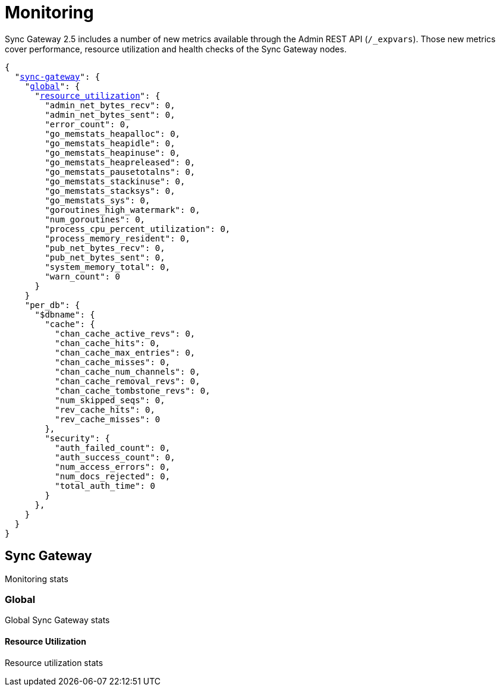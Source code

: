 = Monitoring
:xref-cb-config: xref:sync-gateway:ROOT:stats-monitoring.adoc#

Sync Gateway 2.5 includes a number of new metrics available through the Admin REST API (`/_expvars`).
Those new metrics cover performance, resource utilization and health checks of the Sync Gateway nodes.

[source,yaml,subs="normal"]
----
{
  "{xref-cb-config}sync-gateway[sync-gateway]": {
    "{xref-cb-config}global[global]": {
      "{xref-cb-config}resource_utilization[resource_utilization]": {
        "admin_net_bytes_recv": 0,
        "admin_net_bytes_sent": 0,
        "error_count": 0,
        "go_memstats_heapalloc": 0,
        "go_memstats_heapidle": 0,
        "go_memstats_heapinuse": 0,
        "go_memstats_heapreleased": 0,
        "go_memstats_pausetotalns": 0,
        "go_memstats_stackinuse": 0,
        "go_memstats_stacksys": 0,
        "go_memstats_sys": 0,
        "goroutines_high_watermark": 0,
        "num_goroutines": 0,
        "process_cpu_percent_utilization": 0,
        "process_memory_resident": 0,
        "pub_net_bytes_recv": 0,
        "pub_net_bytes_sent": 0,
        "system_memory_total": 0,
        "warn_count": 0
      }
    }
    "per_db": {
      "$dbname": {
        "cache": {
          "chan_cache_active_revs": 0,
          "chan_cache_hits": 0,
          "chan_cache_max_entries": 0,
          "chan_cache_misses": 0,
          "chan_cache_num_channels": 0,
          "chan_cache_removal_revs": 0,
          "chan_cache_tombstone_revs": 0,
          "num_skipped_seqs": 0,
          "rev_cache_hits": 0,
          "rev_cache_misses": 0
        },
        "security": {
          "auth_failed_count": 0,
          "auth_success_count": 0,
          "num_access_errors": 0,
          "num_docs_rejected": 0,
          "total_auth_time": 0
        }
      },
    }
  }
}
----

== Sync Gateway

Monitoring stats

=== Global

Global Sync Gateway stats

==== Resource Utilization

Resource utilization stats